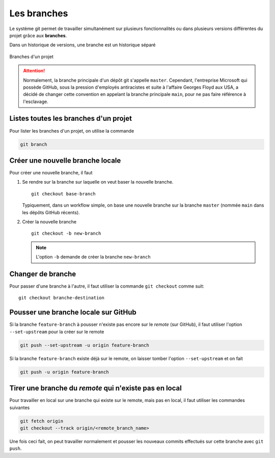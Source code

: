 .. _git/branches.rst:

Les branches
############

Le système git permet de travailler simultanément sur plusieurs fonctionnalités
ou dans plusieurs versions différentes du projet grâce aux **branches**.

Dans un historique de versions, une branche est un historique séparé

..  figure:: figures/branches.png
    :align: center
    :width: 60%

    Branches d'un projet

..  attention:: 

    Normalement, la branche principale d'un dépôt git s'appelle ``master``.
    Cependant, l'entreprise Microsoft qui possède GitHub, sous la pression
    d'employés antiracistes et suite à l'affaire Georges Floyd aux USA, a décidé
    de changer cette convention en appelant la branche principale ``main``, pour
    ne pas faire référence à l'esclavage.

Listes toutes les branches d'un projet
======================================

Pour lister les branches d'un projet, on utilise la commande

..  code-block:: bash

    git branch


Créer une nouvelle branche locale
=================================

Pour créer une nouvelle branche, il faut 

#.  Se rendre sur la branche sur laquelle on veut baser la nouvelle branche.

    ::

        git checkout base-branch

    Typiquement, dans un workflow simple, on base une nouvelle branche sur la
    branche ``master`` (nommée ``main`` dans les dépôts GitHub récents).

    
#.  Créer la nouvelle branche

    ::

        git checkout -b new-branch

    ..  note::

        L'option ``-b`` demande de créer la branche ``new-branch``

Changer de branche
==================

Pour passer d'une branche à l'autre, il faut utiliser la commande ``git
checkout`` comme suit:

::

    git checkout branche-destination


Pousser une branche locale sur GitHub
=====================================

Si la branche ``feature-branch`` à pousser n'existe pas encore sur le *remote*
(sur GitHub), il faut utiliser l'option ``--set-upstream`` pour la créer sur le
remote

..  code-block:: bash

    git push --set-upstream -u origin feature-branch

Si la branche ``feature-branch`` existe déjà sur le remote, on laisser tomber
l'option ``--set-upstream`` et on fait

..  code-block:: bash

    git push -u origin feature-branch


Tirer une branche du *remote* qui n'existe pas en local
============================================================

Pour travailler en local sur une branche qui existe sur le remote, mais pas en
local, il faut utiliser les commandes suivantes

..  code-block:: bash

    git fetch origin
    git checkout --track origin/<remote_branch_name>

Une fois ceci fait, on peut travailler normalement et pousser les nouveaux
commits effectués sur cette branche avec ``git push``.    